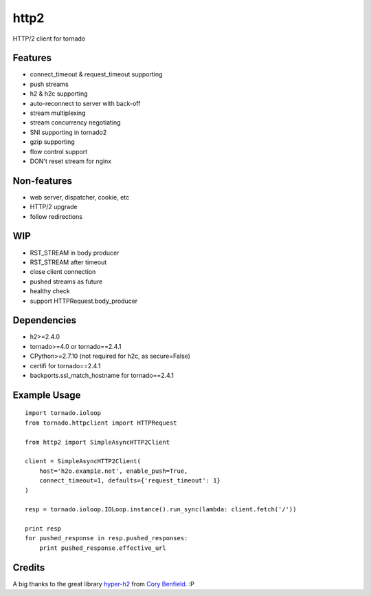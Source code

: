 =====
http2
=====

HTTP/2 client for tornado


Features
--------

- connect_timeout & request_timeout supporting
- push streams
- h2 & h2c supporting
- auto-reconnect to server with back-off
- stream multiplexing
- stream concurrency negotiating
- SNI supporting in tornado2
- gzip supporting
- flow control support
- DON't reset stream for nginx


Non-features
------------

- web server, dispatcher, cookie, etc
- HTTP/2 upgrade
- follow redirections


WIP
---

- RST_STREAM in body producer
- RST_STREAM after timeout
- close client connection
- pushed streams as future
- healthy check
- support HTTPRequest.body_producer


Dependencies
------------

- h2>=2.4.0
- tornado>=4.0 or tornado==2.4.1
- CPython>=2.7.10 (not required for h2c, as secure=False)
- certifi for tornado==2.4.1
- backports.ssl_match_hostname for tornado==2.4.1


Example Usage
-------------

::

    import tornado.ioloop
    from tornado.httpclient import HTTPRequest
    
    from http2 import SimpleAsyncHTTP2Client
    
    client = SimpleAsyncHTTP2Client(
        host='h2o.examp1e.net', enable_push=True, 
        connect_timeout=1, defaults={'request_timeout': 1}
    )
    
    resp = tornado.ioloop.IOLoop.instance().run_sync(lambda: client.fetch('/'))
    
    print resp
    for pushed_response in resp.pushed_responses:
        print pushed_response.effective_url


Credits
-------

A big thanks to the great library hyper-h2_ from `Cory Benfield`_.  :P

.. _hyper-h2: https://github.com/python-hyper/hyper-h2
.. _`Cory Benfield`: https://github.com/Lukasa
